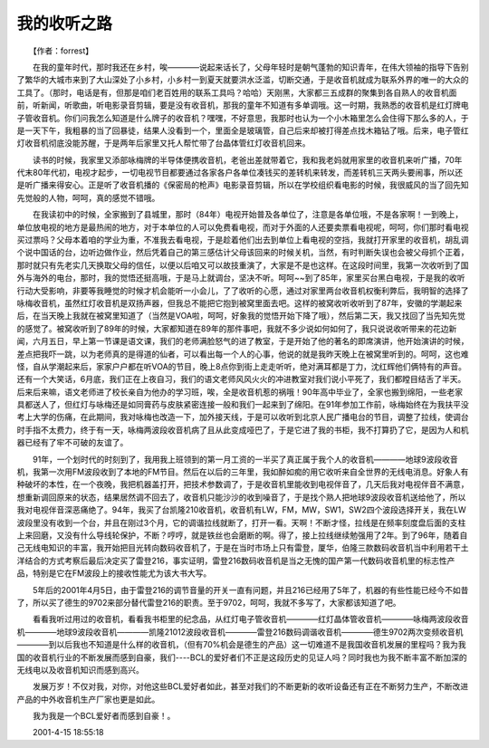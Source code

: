 我的收听之路
-------------

　　【作者：forrest】

　　在我的童年时代，那时我还在乡村，唉————说起来话长了，父母年轻时是朝气蓬勃的知识青年，在伟大领袖的指导下告别了繁华的大城市来到了大山深处了小乡村，小乡村一到夏天就要洪水泛滥，切断交通，于是收音机就成为联系外界的唯一的大众的工具了。（那时，电话是有，但那是咱们老百姓用的联系工具吗？哈哈）天刚黑，大家都三五成群的聚集到各自熟人的收音机面前，听新闻，听歌曲，听电影录音剪辑，要是没有收音机，那我的童年不知道有多单调哦。这一时期，我熟悉的收音机是红灯牌电子管收音机。你们问我怎么知道是什么牌子的收音机？嘿嘿，不好意思，我那时也认为一个小木箱里怎么会住得下那么多的人，于是一天下午，我粗暴的当了回暴徒，结果人没看到一个，里面全是玻璃管，自己后来却被打得差点找木箱钻了哦。后来，电子管红灯收音机彻底没能苏醒，于是两年后家里又托人帮忙带了台晶体管红灯收音机回来。

　　读书的时候，我家里又添部咏梅牌的半导体便携收音机，老爸出差就带着它，我和我老妈就用家里的收音机来听广播，70年代末80年代初，电视才起步，一切电视节目都要通过各家各户各单位凑钱买的差转机来转发，而差转机三天两头要闹事，所以还是听广播来得安心。正是听了收音机播的《保密局的枪声》电影录音剪辑，所以在学校组织看电影的时候，我很威风的当了回先知先觉般的人物，呵呵，真的感觉不错哦。

　　在我读初中的时候，全家搬到了县城里，那时（84年）电视开始普及各单位了，注意是各单位哦，不是各家啊！一到晚上，单位放电视的地方是最热闹的地方，对于本单位的人可以免费看电视，而对于外面的人还要卖票看电视呢，呵呵，你们那时看电视买过票吗？父母本着咱的学业为重，不准我去看电视，于是趁着他们出去到单位上看电视的空挡，我就打开家里的收音机，胡乱调个说中国话的台，边听边做作业，然后凭着自己的第三感估计父母该回来的时候关机，当然，有时判断失误也会被父母抓个正着，那时就只有先老实几天换取父母的信任，以便以后咱又可以故技重演了，大家是不是也这样。在这段时间里，我第一次收听到了国外与海外的电台，那时，我的觉悟还挺高哦，于是马上就调台，坚决不听。呵呵~~到了85年，家里买台黑白电视，于是我的收听行动大受影响，非要等我睡觉的时候才机会能听一小会儿，了了收听的心愿，通过对家里两台收音机权衡利弊后，我明智的选择了咏梅收音机，虽然红灯收音机是双扬声器，但我总不能把它抱到被窝里面去吧。这样的被窝收听收听到了87年，安徽的学潮起来后，在当天晚上我就在被窝里知道了（当然是VOA啦，呵呵，好象我的觉悟开始下降了哦），然后第二天，我又找回了当先知先觉的感觉了。被窝收听到了89年的时候，大家都知道在89年的那件事吧，我就不多少说如何如何了，我只说说收听带来的花边新闻，六月五日，早上第一节课是语文课，我们的老师满脸怒气的进了教室，于是开始了他的著名的即席演讲，他开始演讲的时候，差点把我吓一跳，以为老师真的是得道的仙者，可以看出每一个人的心事，他说的就是我昨天晚上在被窝里听到的。呵呵，这也难怪，自从学潮起来后，家家户户都在听VOA的节目，晚上8点你到街上走走听听，绝对满耳都是丁力，沈红辉他们俩特有的声音。还有一个大笑话，6月底，我们正在上夜自习，我们的语文老师风风火火的冲进教室对我们说小平死了，我们都瞠目结舌了半天。后来后来嘛，语文老师进了校长亲自为他办的学习班，唉，全是收音机惹的祸哦！90年高中毕业了，全家也搬到绵阳，一些老家具都送人了，但红灯与咏梅还是如同膏药与皮肤紧密连接一般和我们一起来到了绵阳。在91年参加工作前，咏梅始终在为我扶平没考上大学的伤痛，在此期间，我对咏梅也改造一下，加外接天线，于是可以收听到北京人民广播电台的节目，调整了拉线，使调台时手指不太费力，终于有一天，咏梅两波段收音机病了且从此变成哑巴了，于是它进了我的书柜，我不打算扔了它，是因为人和机器已经有了牢不可破的友谊了。

　　91年，一个划时代的时刻到了，我用我上班领到的第一月工资的一半买了真正属于我个人的收音机————地球9波段收音机，我第一次用FM波段收到了本地的FM节目。然后在以后的三年里，我如醉如痴的用它收听来自全世界的无线电消息。好象人有种破坏的本性，在一个夜晚，我把机器盖打开，把技术参数调了，于是收音机里能收到电视伴音了，几天后我对电视伴音不满意，想重新调回原来的状态，结果居然调不回去了，收音机只能沙沙的收到噪音了，于是找个熟人把地球9波段收音机送给他了，所以我对电视伴音深恶痛绝了。94年，我买了台凯隆210收音机，收音机有LW，FM，MW，SW1，SW2四个波段选择开关，我在LW波段里没有收到一个台，并且在刚过3个月，它的调谐拉线就断了，打开一看。天啊！不断才怪，拉线是在频率刻度盘后面的支柱上来回磨，又没有什么导线轮保护，不断？哼哼，就是铁丝也会磨断的啊。得了，接上拉线继续勉强用了2年。到了96年，随着自己无线电知识的丰富，我开始把目光转向数码收音机了，于是在当时市场上只有雷登，厦华，伯隆三款数码收音机当中利用若干土洋结合的方式考察后最后决定买了雷登216，事实证明，雷登216数码收音机是当之无愧的国产第一代数码收音机里的标志性产品，特别是它在FM波段上的接收性能尤为该大书大写。

　　5年后的2001年4月5日，由于雷登216的调节音量的开关一直有问题，并且216已经用了5年了，机器的有些性能已经今不如昔了，所以买了德生的9702来部分替代雷登216的职责。至于9702，呵呵，我就不多写了，大家都该知道了吧。

　　看看我听过用过的收音机，看看我书柜里的纪念品，从红灯电子管收音机————红灯晶体管收音机————咏梅两波段收音机————地球9波段收音机————凯隆21012波段收音机————雷登216数码调谐收音机————德生9702两次变频收音机————到以后我也不知道是什么样的收音机，（但有70%机会是德生的产品）这一切难道不是我国收音机发展的里程吗？我为我国的收音机行业的不断发展而感到自豪，我们----BCL的爱好者们不正是这段历史的见证人吗？同时我也为我不断丰富不断加深的无线电以及收音机知识而感到高兴。

　　发展万岁！不仅对我，对你，对他这些BCL爱好者如此，甚至对我们的不断更新的收听设备还有正在不断努力生产，不断改进产品的中外收音机生产厂家也更是如此。

　　我为我是一个BCL爱好者而感到自豪！。

　　2001-4-15 18:55:18

